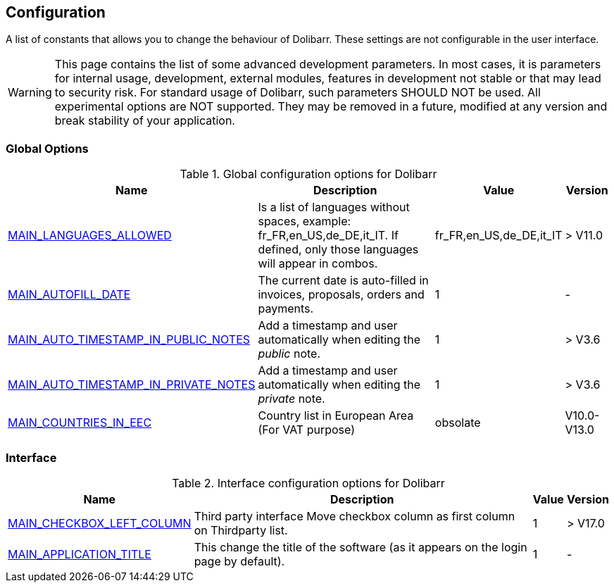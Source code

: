 :chapter-signifier:
:copyright: GNU General Public License v3.0
:revdate: 
:dateCreated: 
:description: Detailed configuration options for Dolibarr
:doctype: book
:editor: wikijs
:homepage: https://dolibarr.vanberkum.me
:icons:
:iconsdir: 
:imagesdir: 
:published: true
:keywords: index, configuration
:toc: macro
:toclevels: 2


== Configuration

A list of constants that allows you to change the behaviour of Dolibarr. These settings are not configurable in the user interface.

WARNING: This page contains the list of some advanced development parameters. In most cases, it is parameters for internal usage, development, external modules, features in development not stable or that may lead to security risk. For standard usage of Dolibarr, such parameters SHOULD NOT be used. All experimental options are NOT supported. They may be removed in a future, modified at any version and break stability of your application.

=== Global Options

.Global configuration options for Dolibarr
[%autowidth]
|===
|Name |Description | Value | Version

|link:/home/configuration/MAIN_LANGUAGES_ALLOWED[MAIN_LANGUAGES_ALLOWED]
|Is a list of languages without spaces, example:
fr_FR,en_US,de_DE,it_IT. If defined, only those languages will appear in combos.
|fr_FR,en_US,de_DE,it_IT
|> V11.0

|link:/home/configuration/MAIN_AUTOFILL_DATE[MAIN_AUTOFILL_DATE]
|The current date is auto-filled in invoices, proposals, orders and payments.
|1
|-

|link:/home/configuration/MAIN_AUTO_TIMESTAMP_IN_NOTES[MAIN_AUTO_TIMESTAMP_IN_PUBLIC_NOTES]
|Add a timestamp and user automatically when editing the __public__ note.
|1
|> V3.6

|link:/home/configuration/MAIN_AUTO_TIMESTAMP_IN_NOTES[MAIN_AUTO_TIMESTAMP_IN_PRIVATE_NOTES]
|Add a timestamp and user automatically when editing the __private__ note.
|1
|> V3.6

|link:/home/configuration/MAIN_COUNTRIES_IN_EEC[MAIN_COUNTRIES_IN_EEC]
|Country list in European Area (For VAT purpose) 
|obsolate
|V10.0-V13.0

|===

=== Interface 

.Interface configuration options for Dolibarr
[%autowidth]
|===
|Name |Description | Value | Version

|link:/home/configuration/MAIN_CHECKBOX_LEFT_COLUMN[MAIN_CHECKBOX_LEFT_COLUMN]
|Third party interface Move checkbox column as first column on Thirdparty list.
|1
|> V17.0

|link:/home/configuration/MAIN_APPLICATION_TITLE[MAIN_APPLICATION_TITLE]
|This change the title of the software (as it appears on the login page by default). 
|1
|-


|===

